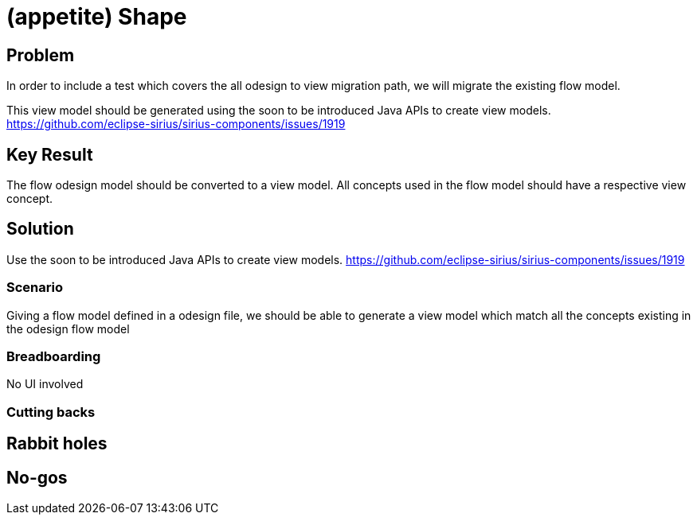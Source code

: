 = (appetite) Shape

== Problem

In order to include a test which covers the all odesign to view migration path, we will migrate the existing flow model.

This view model should be generated using the soon to be introduced Java APIs to create view models. https://github.com/eclipse-sirius/sirius-components/issues/1919

== Key Result

The flow odesign model should be converted to a view model. All concepts used in the flow model should have a respective view concept.

== Solution

Use the soon to be introduced Java APIs to create view models. https://github.com/eclipse-sirius/sirius-components/issues/1919

=== Scenario

Giving a flow model defined in a odesign file, we should be able to generate a view model which  match all the concepts existing in the odesign flow model

=== Breadboarding

No UI involved

=== Cutting backs

== Rabbit holes

== No-gos